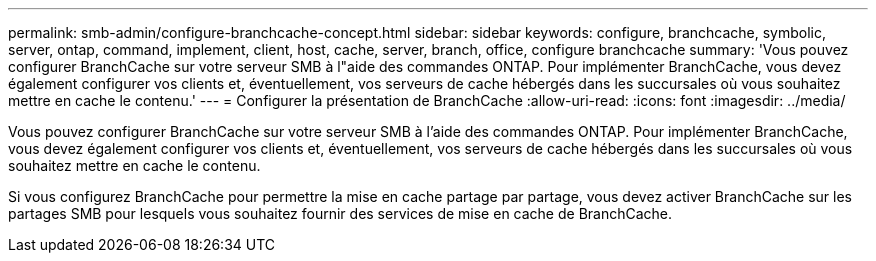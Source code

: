 ---
permalink: smb-admin/configure-branchcache-concept.html 
sidebar: sidebar 
keywords: configure, branchcache, symbolic, server, ontap, command, implement, client, host, cache, server, branch, office, configure branchcache 
summary: 'Vous pouvez configurer BranchCache sur votre serveur SMB à l"aide des commandes ONTAP. Pour implémenter BranchCache, vous devez également configurer vos clients et, éventuellement, vos serveurs de cache hébergés dans les succursales où vous souhaitez mettre en cache le contenu.' 
---
= Configurer la présentation de BranchCache
:allow-uri-read: 
:icons: font
:imagesdir: ../media/


[role="lead"]
Vous pouvez configurer BranchCache sur votre serveur SMB à l'aide des commandes ONTAP. Pour implémenter BranchCache, vous devez également configurer vos clients et, éventuellement, vos serveurs de cache hébergés dans les succursales où vous souhaitez mettre en cache le contenu.

Si vous configurez BranchCache pour permettre la mise en cache partage par partage, vous devez activer BranchCache sur les partages SMB pour lesquels vous souhaitez fournir des services de mise en cache de BranchCache.

